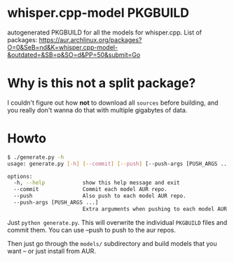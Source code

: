 * whisper.cpp-model PKGBUILD
:PROPERTIES:
:ID:       d8fd45d0-68d1-4c5a-8b34-35a33624cde1
:END:
autogenerated PKGBUILD for all the models for whisper.cpp. List of packages:
https://aur.archlinux.org/packages?O=0&SeB=nd&K=whisper.cpp-model-&outdated=&SB=p&SO=d&PP=50&submit=Go
* Why is this not a split package?
:PROPERTIES:
:ID:       8649930a-162b-4930-8013-fc6f894ad620
:END:
I couldn't figure out how *not* to download all ~sources~ before building, and you really don't wanna do that with multiple gigabytes of data.
* Howto
:PROPERTIES:
:ID:       e0ebf357-230f-4188-810a-24fa07812934
:END:

#+BEGIN_SRC sh
$ ./generate.py -h       
usage: generate.py [-h] [--commit] [--push] [--push-args [PUSH_ARGS ...]]

options:
  -h, --help            show this help message and exit
  --commit              Commit each model AUR repo.
  --push                Also push to each model AUR repo.
  --push-args [PUSH_ARGS ...]
                        Extra arguments when pushing to each model AUR repo.
#+END_SRC



Just ~python generate.py~. This will overwrite the individual ~PKGBUILD~ files and commit them. You can use --push to push to the aur repos.


Then just go through the ~models/~ subdirectory and build models that you want -- or just install from AUR.
